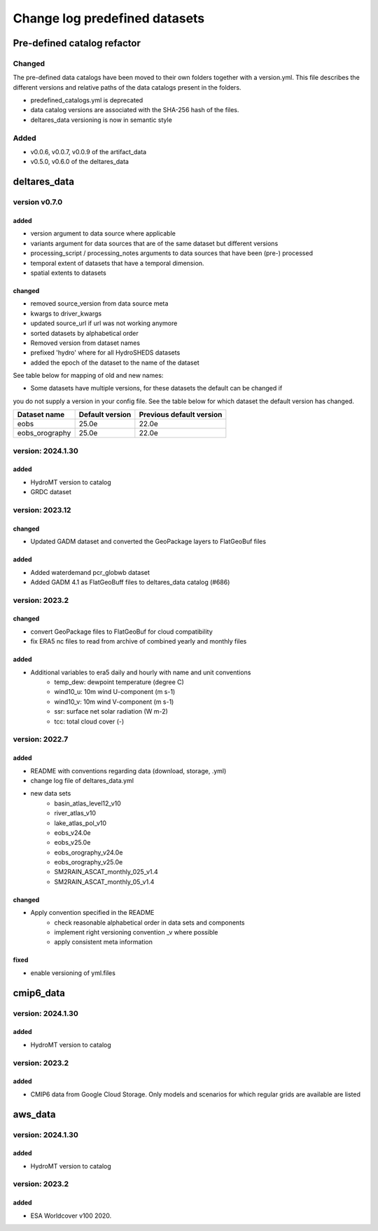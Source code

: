 ==============================
Change log predefined datasets
==============================

Pre-defined catalog refactor
============================

Changed
-------
The pre-defined data catalogs have been moved to their own folders together with
a version.yml. This file describes the different versions and relative paths of
the data catalogs present in the folders.

- predefined_catalogs.yml is deprecated
- data catalog versions are associated with the SHA-256 hash of the files.
- deltares_data versioning is now in semantic style

Added
-----
- v0.0.6, v0.0.7, v0.0.9 of the artifact_data
- v0.5.0, v0.6.0 of the deltares_data


deltares_data
=============

version v0.7.0
--------------

added
^^^^^
- version argument to data source where applicable
- variants argument for data sources that are of the same dataset but different versions
- processing_script / processing_notes arguments to data sources that have been (pre-) processed
- temporal extent of datasets that have a temporal dimension.
- spatial extents to datasets

changed
^^^^^^^
- removed source_version from data source meta
- kwargs to driver_kwargs
- updated source_url if url was not working anymore
- sorted datasets by alphabetical order
- Removed version from dataset names
- prefixed 'hydro' where for all HydroSHEDS datasets
- added the epoch of the dataset to the name of the dataset

See table below for mapping of old and new names:

+--------------------------------+---------------------------+
| Old name                       | New name                  |
+================================+===========================+
| basin_atlas_level12_v10        | hydro_basin_atlas_level12 |
+--------------------------------+---------------------------+
| eobs_v..                       | eobs                      |
+--------------------------------+---------------------------+
| eobs_orography_v..             | eobs_orography            |
+--------------------------------+---------------------------+
| lake_atlas_pol_v10             | hydro_lake_atlas_pol      |
+--------------------------------+---------------------------+
| river_atlas_v10                | hydro_river_atlas         |
+--------------------------------+---------------------------+
| ghs_pop_2015_54009_v2019a      | ghs_pop_2015	             |
+--------------------------------+---------------------------+
| ghs_smod_2015_54009_v2019a     | ghs_smod_2015             |
+--------------------------------+---------------------------+
| glofas_era5_v31                | glofas_era5               |
+--------------------------------+---------------------------+
| guf_bld_2012                   | guf_bld_2012              |
+--------------------------------+---------------------------+
| rivers_lin2019_v1              | hydro_rivers_lin2019      |
+--------------------------------+---------------------------+
| SM2RAIN_ASCAT_monthly_025_v1.4 | SM2RAIN_ASCAT_monthly_025 |
+--------------------------------+---------------------------+
| SM2RAIN_ASCAT_monthly_05_v1.4  | SM2RAIN_ASCAT_monthly_05  |
+--------------------------------+---------------------------+
| vito 					         | vito_2015                 |
+--------------------------------+---------------------------+
| vito_2015_v2.0.2			   	 | vito_2015                 |
+--------------------------------+---------------------------+
| vito_2016_v3.0.1               | vito_2016                 |
+--------------------------------+---------------------------+
| vito_2017_v3.0.1               | vito_2017                 |
+--------------------------------+---------------------------+
| vito_2018_v3.0.1               | vito_2018                 |
+--------------------------------+---------------------------+
| vito_2019_v3.0.1               | vito_2019                 |
+--------------------------------+---------------------------+
| esa_worldcover 			     | esa_worldcover_2020       |
+--------------------------------+---------------------------+
| corine 					     | corine_2018               |
+--------------------------------+---------------------------+
| globcover 				     | globcover_2009            |
+--------------------------------+---------------------------+


- Some datasets have multiple versions, for these datasets the default can be changed if
you do not supply a version in your config file. See the table below for which dataset
the default version has changed.

+----------------+-----------------+--------------------------+
| Dataset name   | Default version | Previous default version |
+================+=================+==========================+
| eobs           | 25.0e           | 22.0e                    |
+----------------+-----------------+--------------------------+
| eobs_orography | 25.0e           | 22.0e                    |
+----------------+-----------------+--------------------------+



version: 2024.1.30
---------------

added
^^^^^
- HydroMT version to catalog
- GRDC dataset


version: 2023.12
-----------------

changed
^^^^^^^
- Updated GADM dataset and converted the GeoPackage layers to FlatGeoBuf files

added
^^^^^
- Added waterdemand pcr_globwb dataset
- Added GADM 4.1 as FlatGeoBuff files to deltares_data catalog (#686)


version: 2023.2
----------------

changed
^^^^^^^
- convert GeoPackage files to FlatGeoBuf for cloud compatibility
- fix ERA5 nc files to read from archive of combined yearly and monthly files

added
^^^^^
- Additional variables to era5 daily and hourly with name and unit conventions
	- temp_dew: dewpoint temperature (degree C)
	- wind10_u: 10m wind U-component (m s-1)
	- wind10_v: 10m wind V-component (m s-1)
	- ssr: surface net solar radiation (W m-2)
	- tcc: total cloud cover (-)


version: 2022.7
---------------

added
^^^^^
- README with conventions regarding data (download, storage, .yml)
- change log file of deltares_data.yml
- new data sets
	- basin_atlas_level12_v10
	- river_atlas_v10
	- lake_atlas_pol_v10
	- eobs_v24.0e
	- eobs_v25.0e
	- eobs_orography_v24.0e
	- eobs_orography_v25.0e
	- SM2RAIN_ASCAT_monthly_025_v1.4
	- SM2RAIN_ASCAT_monthly_05_v1.4

changed
^^^^^^^
- Apply convention specified in the README
	- check reasonable alphabetical order in data sets and components
	- implement right versioning convention _v where possible
	- apply consistent meta information

fixed
^^^^^
- enable versioning of yml.files

cmip6_data
==========

version: 2024.1.30
---------------

added
^^^^^
- HydroMT version to catalog

version: 2023.2
---------------

added
^^^^^
- CMIP6 data from Google Cloud Storage. Only models and scenarios for which regular grids are available are listed

aws_data
========

version: 2024.1.30
---------------

added
^^^^^
- HydroMT version to catalog

version: 2023.2
---------------

added
^^^^^
- ESA Worldcover v100 2020.
